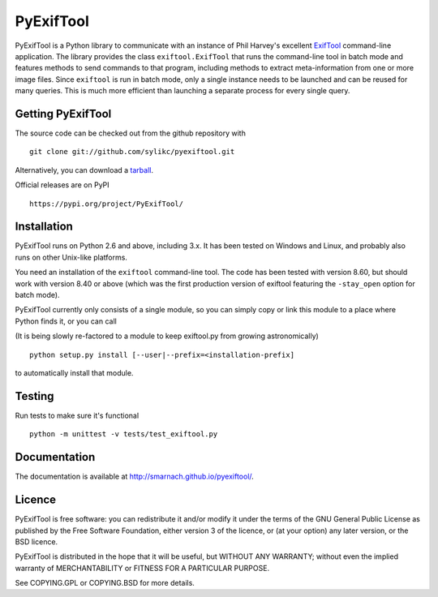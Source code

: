 PyExifTool
==========

PyExifTool is a Python library to communicate with an instance of Phil
Harvey's excellent ExifTool_ command-line application.  The library
provides the class ``exiftool.ExifTool`` that runs the command-line
tool in batch mode and features methods to send commands to that
program, including methods to extract meta-information from one or
more image files.  Since ``exiftool`` is run in batch mode, only a
single instance needs to be launched and can be reused for many
queries.  This is much more efficient than launching a separate
process for every single query.

.. _ExifTool: http://www.sno.phy.queensu.ca/~phil/exiftool/

Getting PyExifTool
------------------

The source code can be checked out from the github repository with

::

    git clone git://github.com/sylikc/pyexiftool.git

Alternatively, you can download a tarball_.  

Official releases are on PyPI

::

    https://pypi.org/project/PyExifTool/


.. _tarball: https://github.com/smarnach/pyexiftool/tarball/master

Installation
------------

PyExifTool runs on Python 2.6 and above, including 3.x.  It has been
tested on Windows and Linux, and probably also runs on other Unix-like
platforms.

You need an installation of the ``exiftool`` command-line tool.  The
code has been tested with version 8.60, but should work with version
8.40 or above (which was the first production version of exiftool
featuring the ``-stay_open`` option for batch mode).

PyExifTool currently only consists of a single module, so you can
simply copy or link this module to a place where Python finds it, or
you can call

(It is being slowly re-factored to a module to keep exiftool.py from 
growing astronomically)

::

    python setup.py install [--user|--prefix=<installation-prefix]

to automatically install that module.

Testing
-------------

Run tests to make sure it's functional

::

    python -m unittest -v tests/test_exiftool.py

Documentation
-------------

The documentation is available at
http://smarnach.github.io/pyexiftool/.

Licence
-------

PyExifTool is free software: you can redistribute it and/or modify
it under the terms of the GNU General Public License as published by
the Free Software Foundation, either version 3 of the licence, or
(at your option) any later version, or the BSD licence.

PyExifTool is distributed in the hope that it will be useful,
but WITHOUT ANY WARRANTY; without even the implied warranty of
MERCHANTABILITY or FITNESS FOR A PARTICULAR PURPOSE.

See COPYING.GPL or COPYING.BSD for more details.
